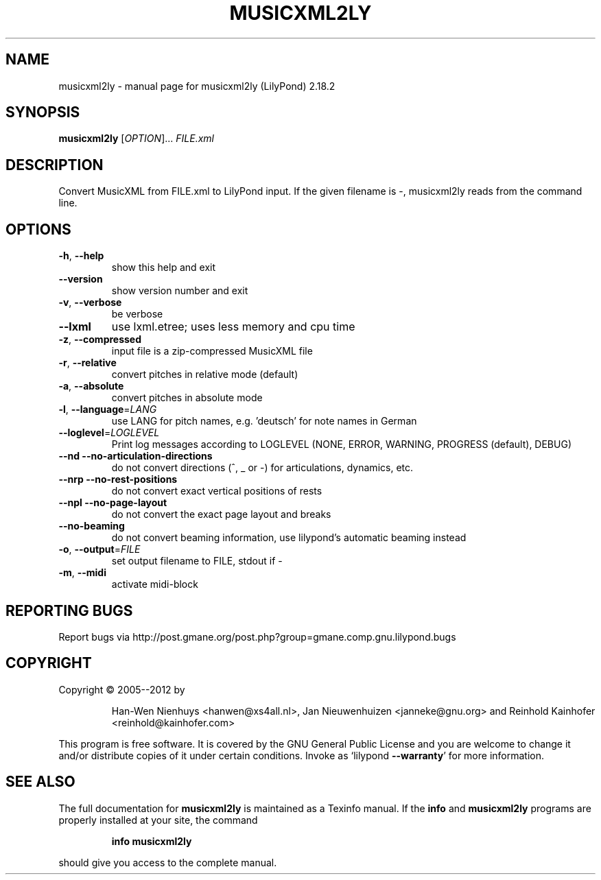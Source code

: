 .\" DO NOT MODIFY THIS FILE!  It was generated by help2man 1.40.12.
.TH MUSICXML2LY "1" "May 2018" "musicxml2ly (LilyPond) 2.18.2" "User Commands"
.SH NAME
musicxml2ly \- manual page for musicxml2ly (LilyPond) 2.18.2
.SH SYNOPSIS
.B musicxml2ly
[\fIOPTION\fR]... \fIFILE.xml\fR
.SH DESCRIPTION
Convert MusicXML from FILE.xml to LilyPond input.
If the given filename is \-, musicxml2ly reads from the command line.
.SH OPTIONS
.TP
\fB\-h\fR, \fB\-\-help\fR
show this help and exit
.TP
\fB\-\-version\fR
show version number and exit
.TP
\fB\-v\fR, \fB\-\-verbose\fR
be verbose
.TP
\fB\-\-lxml\fR
use lxml.etree; uses less memory and cpu time
.TP
\fB\-z\fR, \fB\-\-compressed\fR
input file is a zip\-compressed MusicXML file
.TP
\fB\-r\fR, \fB\-\-relative\fR
convert pitches in relative mode (default)
.TP
\fB\-a\fR, \fB\-\-absolute\fR
convert pitches in absolute mode
.TP
\fB\-l\fR, \fB\-\-language\fR=\fILANG\fR
use LANG for pitch names, e.g. 'deutsch' for note
names in German
.TP
\fB\-\-loglevel\fR=\fILOGLEVEL\fR
Print log messages according to LOGLEVEL (NONE, ERROR,
WARNING, PROGRESS (default), DEBUG)
.TP
\fB\-\-nd\fR \fB\-\-no\-articulation\-directions\fR
do not convert directions (^, _ or \-) for
articulations, dynamics, etc.
.TP
\fB\-\-nrp\fR \fB\-\-no\-rest\-positions\fR
do not convert exact vertical positions of rests
.TP
\fB\-\-npl\fR \fB\-\-no\-page\-layout\fR
do not convert the exact page layout and breaks
.TP
\fB\-\-no\-beaming\fR
do not convert beaming information, use lilypond's
automatic beaming instead
.TP
\fB\-o\fR, \fB\-\-output\fR=\fIFILE\fR
set output filename to FILE, stdout if \-
.TP
\fB\-m\fR, \fB\-\-midi\fR
activate midi\-block
.SH "REPORTING BUGS"
Report bugs via http://post.gmane.org/post.php?group=gmane.comp.gnu.lilypond.bugs
.SH COPYRIGHT
Copyright \(co 2005\-\-2012 by
.IP
Han\-Wen Nienhuys <hanwen@xs4all.nl>,
Jan Nieuwenhuizen <janneke@gnu.org> and
Reinhold Kainhofer <reinhold@kainhofer.com>
.PP
This program is free software.  It is covered by the GNU General Public
License and you are welcome to change it and/or distribute copies of it
under certain conditions.  Invoke as `lilypond \fB\-\-warranty\fR' for more
information.
.SH "SEE ALSO"
The full documentation for
.B musicxml2ly
is maintained as a Texinfo manual.  If the
.B info
and
.B musicxml2ly
programs are properly installed at your site, the command
.IP
.B info musicxml2ly
.PP
should give you access to the complete manual.
